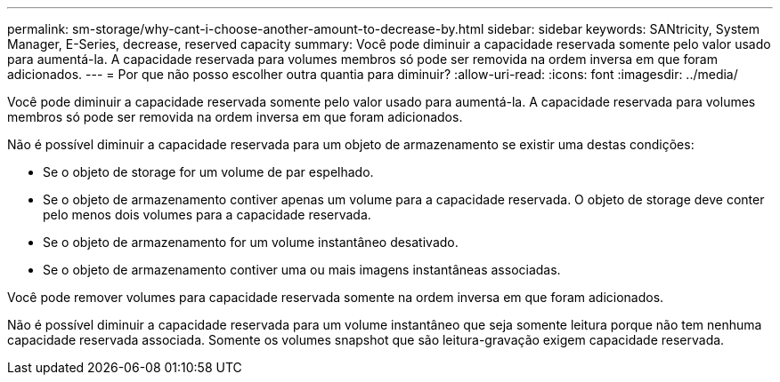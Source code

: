---
permalink: sm-storage/why-cant-i-choose-another-amount-to-decrease-by.html 
sidebar: sidebar 
keywords: SANtricity, System Manager, E-Series, decrease, reserved capacity 
summary: Você pode diminuir a capacidade reservada somente pelo valor usado para aumentá-la. A capacidade reservada para volumes membros só pode ser removida na ordem inversa em que foram adicionados. 
---
= Por que não posso escolher outra quantia para diminuir?
:allow-uri-read: 
:icons: font
:imagesdir: ../media/


[role="lead"]
Você pode diminuir a capacidade reservada somente pelo valor usado para aumentá-la. A capacidade reservada para volumes membros só pode ser removida na ordem inversa em que foram adicionados.

Não é possível diminuir a capacidade reservada para um objeto de armazenamento se existir uma destas condições:

* Se o objeto de storage for um volume de par espelhado.
* Se o objeto de armazenamento contiver apenas um volume para a capacidade reservada. O objeto de storage deve conter pelo menos dois volumes para a capacidade reservada.
* Se o objeto de armazenamento for um volume instantâneo desativado.
* Se o objeto de armazenamento contiver uma ou mais imagens instantâneas associadas.


Você pode remover volumes para capacidade reservada somente na ordem inversa em que foram adicionados.

Não é possível diminuir a capacidade reservada para um volume instantâneo que seja somente leitura porque não tem nenhuma capacidade reservada associada. Somente os volumes snapshot que são leitura-gravação exigem capacidade reservada.
